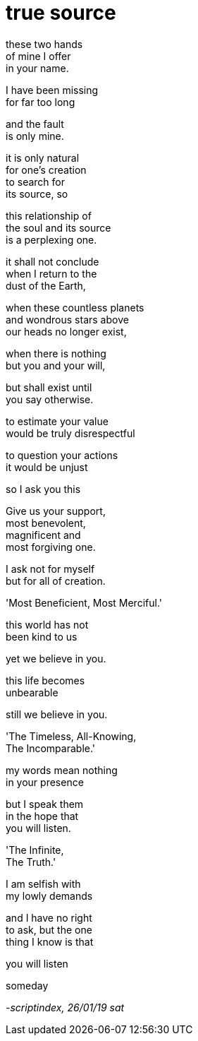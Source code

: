 = true source
:hp-tags: poetry
:published-at: 2019-01-26

these two hands +
of mine I offer +
in your name. +

I have been missing +
for far too long +

and the fault +
is only mine. +

it is only natural +
for one's creation +
to search for +
its source, so +

this relationship of +
the soul and its source +
is a perplexing one. +

it shall not conclude +
when I return to the +
dust of the Earth, +

when these countless planets +
and wondrous stars above +
our heads no longer exist, +

when there is nothing +
but you and your will, +

but shall exist until +
you say otherwise. +

to estimate your value +
would be truly disrespectful +

to question your actions +
it would be unjust +

so I ask you this +

Give us your support, +
most benevolent, +
magnificent and +
most forgiving one. +

I ask not for myself +
but for all of creation. +

'Most Beneficient, Most Merciful.' +

this world has not +
been kind to us +

yet we believe in you. +

this life becomes +
unbearable + 

still we believe in you. +

'The Timeless, All-Knowing, +
The Incomparable.' +

my words mean nothing +
in your presence +

but I speak them +
in the hope that +
you will listen. +

'The Infinite, +
The Truth.' +

I am selfish with +
my lowly demands +

and I have no right +
to ask, but the one +
thing I know is that +

you will listen +

someday

_-scriptindex, 26/01/19 sat_ 
